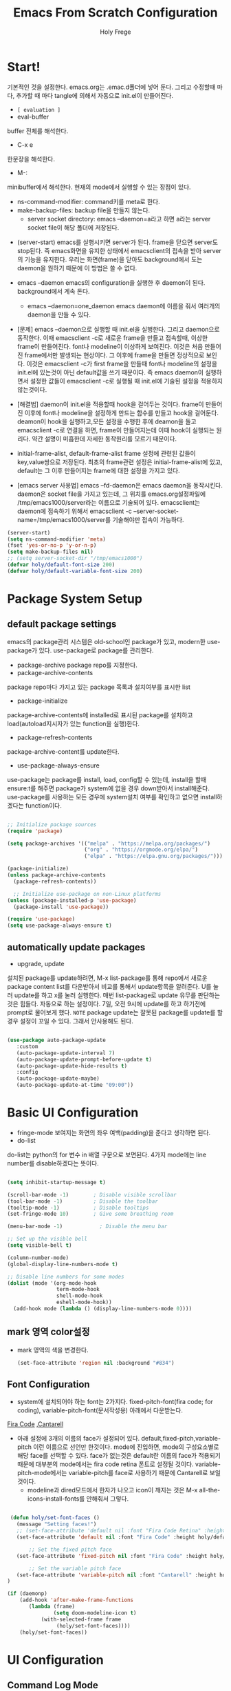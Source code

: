 # ------------------------------------------------------------------------------
#+TITLE: Emacs From Scratch Configuration    
#+AUTHOR:    Holy Frege
#+EMAIL:     holy_frege@fastmail.com
#+STARTUP:   content showstars indent inlineimages hideblocks
#+OPTIONS:   toc:2 html-scripts:nil num:nil html-postamble:nil html-style:nil ^:nil
#+PROPERTY: header-args :emacs-lisp :tangle ./init.el :mkdirp yes
# ------------------------------------------------------------------------------

* Start!
:About_Setting:
기본적인 것을 설정한다. emacs.org는 .emac.d폴더에 넣어 둔다. 그리고 수정할때 마다, 추가할 때 마다 tangle에 의해서 자동으로 init.el이 만들어진다.
- =[ evaluation ]=
- eval-buffer
buffer 전체를 해석한다.
- C-x e
한문장을 해석한다.
- M-: 
minibuffer에서 해석한다.  현재의 mode에서 실행할 수 있는 장점이 있다.
- ns-command-modifier: command키를 meta로 한다.
- make-backup-files:  backup file을 만들지 않는다.
  - server socket directory: emacs --daemon=a라고 하면 a라는  server socket file이 해당 폴더에 저장된다.
:end:
:About_EmacsDaemon:
- (server-start)
  emacs를 실행시키면 server가 된다. frame을 닫으면 server도 stop된다. 즉 emacs화면을 유지한 상태에서 emacsclient의 접속을 받아 server의 기능을 유지한다. 우리는 화면(frame)을 닫아도 background에서 도는 daemon을 원하기 때문에 이 방법은 쓸 수 없다.
-  emacs --daemon
  emacs의 configuration을 실행한 후 daemon이 된다. background에서 계속 돈다.
  - emacs --daemon=one_daemon
    emacs daemon에 이름을 줘서 여러개의 daemon을 만들 수 있다.

- [문제]
   emacs --daemon으로 실행할 때 init.el을 실행한다. 그리고 daemon으로 동작한다. 이때 emacsclient -c로 새로운 frame을 만들고 접속할때, 이상한 frame이 만들어진다. font나 modeline이 이상하게 보여진다. 이것은 처음 만들어진 frame에서만 발생되는 현상이다. 그 이후에 frame을 만들면 정상적으로 보인다. 이것은 emacsclient -c가 first frame을 만들때 font나 modeline의 설정을 init.el에 있는것이 아닌 default값을 쓰기 때문이다. 즉 emacs daemon이 실행하면서 설정한 값들이 emacsclient -c로  실행될 때 init.el에 기술된 설정을 적용하지 않는것이다.
- [해결법]
   daemon이 init.el을 적용할때 hook을 걸어두는 것이다. frame이 만들어진 이후에 font나 modeline을 설정하게 만드는 함수를 만들고 hook을 걸어둔다. deamon이 hook을 실행하고,모든 설정을 수행한 후에 deamon을 돌고 emacsclient -c로 연결을 하면, frame이 만들어지는데 이때 hook이 실행되는 원리다. 약간 설명이 미흡한데 자세한 동작원리를 모르기 때문이다.
   
- initial-frame-alist, default-frame-alist
  frame 설정에 관련된 값들이 key,value쌍으로 저장된다. 최초의 frame관련 설정은 initial-frame-alist에 있고, default는 그 이후 만들어지는 frame에 대한 설정을 가지고 있다. 

- [emacs server 사용법]
  emacs --fd-daemon은 emacs daemon을 동작시킨다. daemon은 socket file을 가지고 있는데, 그 위치를 emacs.org설정파일에 /tmp/emacs1000/server라는 이름으로 기술되어 있다. emacsclient는 daemon에 접속하기 위해서 emacsclient -c --server-socket-name=/tmp/emacs1000/server를 기술해야만 접속이 가능하다. 

:end:

#+begin_src emacs-lisp
  (server-start)
  (setq ns-command-modifier 'meta)
  (fset 'yes-or-no-p 'y-or-n-p)
  (setq make-backup-files nil)
  ;; (setq server-socket-dir "/tmp/emacs1000")
  (defvar holy/default-font-size 200)
  (defvar holy/default-variable-font-size 200)
#+end_src

* Package System Setup

** default package settings
:AboutSetting:
emacs의 package관리 시스템은 old-school인 package가 있고, modern한 use-package가 있다. use-package로 package를 관리한다. 
- package-archive
 package repo를 지정한다.
- package-archive-contents
package repo마다 가지고 있는 package 목록과 설치여부를 표시한 list
- package-initialize
package-archive-contents에 installed로 표시된 package를 설치하고 load(autoload지시자가 있는 function을 실행)한다.
- package-refresh-contents
package-archive-content를 update한다.
- use-package-always-ensure
use-package는 package를 install, load, config할 수 있는데, install을 할때 ensure:t를 해주면 package가 system에 없을 경우 down받아서 install해준다. use-package를 사용하는 모든 경우에 system설치 여부를 확인하고 없으면 install하겠다는 function이다.
:END:
#+begin_src emacs-lisp 

  ;; Initialize package sources
  (require 'package)

  (setq package-archives '(("melpa" . "https://melpa.org/packages/")
                           ("org" . "https://orgmode.org/elpa/")
                           ("elpa" . "https://elpa.gnu.org/packages/")))

  (package-initialize)
  (unless package-archive-contents
    (package-refresh-contents))

    ;; Initialize use-package on non-Linux platforms
  (unless (package-installed-p 'use-package)
    (package-install 'use-package))

  (require 'use-package)
  (setq use-package-always-ensure t)

#+end_src
** automatically update packages
:AboutSetting:
- upgrade, update
설치된 package를 update하려면, M-x list-package를 통해 repo에서 새로운 package content list를 다운받아서 비교를 통해서 update항목을 알려준다. U를 눌러 update를 하고 x를 눌러 실행한다. 매번 list-package로 update 유무를 판단하는것은 힘들다. 자동으로 하는 설정이다.
7일, 오전 9시에 update를 하고 하기전에 prompt로 물어보게 했다.
=NOTE=
package update는 잘못된 package를 update를 할경우 설정이 꼬일 수 있다. 그래서 안사용해도 된다.
:end:
#+begin_src emacs-lisp

(use-package auto-package-update
   :custom
   (auto-package-update-interval 7)
   (auto-package-update-prompt-before-update t)
   (auto-package-update-hide-results t)
   :config
   (auto-package-update-maybe)
   (auto-package-update-at-time "09:00"))
#+end_src
* Basic UI Configuration
:About_Setting:
- fringe-mode
 보여지는 화면의 좌우 여백(padding)을 준다고 생각하면 된다.
- do-list
do-list는 python의 for 변수 in 배열 구문으로 보면된다.
4가지 mode에는 line number를 disable하겠다는 뜻이다.
:end:
#+begin_src emacs-lisp

  (setq inhibit-startup-message t)

  (scroll-bar-mode -1)        ; Disable visible scrollbar
  (tool-bar-mode -1)          ; Disable the toolbar
  (tooltip-mode -1)           ; Disable tooltips
  (set-fringe-mode 10)        ; Give some breathing room

  (menu-bar-mode -1)            ; Disable the menu bar

  ;; Set up the visible bell
  (setq visible-bell t)

  (column-number-mode)
  (global-display-line-numbers-mode t)

  ;; Disable line numbers for some modes
  (dolist (mode '(org-mode-hook
                  term-mode-hook
                  shell-mode-hook
                  eshell-mode-hook))
    (add-hook mode (lambda () (display-line-numbers-mode 0))))

#+end_src
** mark 영역 color설정
  - mark 영역의 색을 변경한다.
   #+BEGIN_SRC emacs-lisp
     (set-face-attribute 'region nil :background "#834")
  #+END_SRC
** Font Configuration
:AboutSetting:
- system에 설치되어야 하는 font는 2가지다. fixed-pitch-font(fira code;
  for coding), variable-pitch-font(문서작성용) 아래에서 다운받는다.
[[https://github.com/tonsky/FiraCode][Fira Code]] ,[[https://fonts.google.com/specimen/Cantarell][Cantarell]] 
- 아래 설정에 3개의 이름의 face가 설정되어
  있다. default,fixed-pitch,variable-pitch 이런 이름으로 선언만
  한것이다. mode에 진입하면, mode의 구성요소별로 해당 face를 선택할 수
  있다. face가 없는것은 default란 이름의 face가 적용되기 때문에
  대부분의 mode에서는 fira code retina 폰트로 설정될
  것이다. variable-pitch-mode에서는 variable-pitch를 face로 사용하기
  때문에 Cantarell로 보일 것이다.
  - modeline과 dired모드에서 한자가 나오고 icon이 깨지는 것은 M-x all-the-icons-install-fonts를 안해줘서 그렇다.
:End:
#+begin_src emacs-lisp

   (defun holy/set-font-faces ()		
     (message "Setting faces!")
     ;; (set-face-attribute 'default nil :font "Fira Code Retina" :height holy/default-font-size)
     (set-face-attribute 'default nil :font "Fira Code" :height holy/default-font-size)

         ;; Set the fixed pitch face
     (set-face-attribute 'fixed-pitch nil :font "Fira Code" :height holy/default-font-size) 

         ;; Set the variable pitch face
     (set-face-attribute 'variable-pitch nil :font "Cantarell" :height holy/default-font-size :weight 'regular)
  )

  (if (daemonp)
      (add-hook 'after-make-frame-functions
         (lambda (frame)
                 (setq doom-modeline-icon t)
             (with-selected-frame frame
                  (holy/set-font-faces))))
      (holy/set-font-faces))

#+end_src

* UI Configuration
** Command Log Mode
:AboutSetting:
command-log-mode]] 는 눌려지는 key를 화면에 표시해준다. 방송을 할때 주로 많이 쓰인다.
clm/open-command-log-buffer를 실행하면 오른쪽에 buffer가 만들어지며 keybinding을 확인할 수 있다.
[[https://github.com/lewang/command-log-mode][참조]]
:end:
#+begin_src emacs-lisp
(use-package command-log-mode)
#+end_src

** Color Theme
:About_Setting:
theme는 여러 종류가 있는데, doom theme가 가장 modern하다.
[[https://github.com/hlissner/emacs-doom-themes][doom-themes]] , [[https://github.com/hlissner/emacs-doom-themes/tree/screenshots][screenshots]] 
- counsel-load-themes로 theme 둘러보기가 가능하다.
:end:
#+begin_src emacs-lisp
(use-package doom-themes
  :init (load-theme 'doom-monokai-spectrum t))
#+end_src
** Better Modeline
:About_Setting:
doom-modeline]] , [[https://github.com/seagle0128/doom-modeline#customize][configuration options]] 

*NOTE:* doom modeline은 icon이 보여지는데, 이 아이콘은 다음과 같이 설치해야 보여진다. 
`M-x all-the-icons-install-fonts` 

- doom-modeline-buffer-file-name-style
buffer에 파일 경로도 보여준다.
[[https://github.com/seagle0128/doom-modeline][모드라인]]
:end:
#+begin_src emacs-lisp

(use-package all-the-icons)

(use-package doom-modeline
  :init (doom-modeline-mode 1)
  :config (setq doom-modeline-buffer-file-name-style 'truncate-upto-project)
  :custom ((doom-modeline-height 18)))

#+end_src

** Which Key

[[https://github.com/justbur/emacs-which-key][which-key]] 
Emacs에서 keybinding을 사용해서 명령어를 실행하는데, 명령어 candidates를 minibuffer에 보여준다. 예를 들어, C-x를 누르면 명령어에 대한 candidates가 보여진다.

#+begin_src emacs-lisp

(use-package which-key
  :init (which-key-mode)
  :diminish which-key-mode
  :config
  (setq which-key-idle-delay 1))

#+end_src

** Ivy and Counsel

[[https://oremacs.com/swiper/][Ivy]] 
- completion engine, minibuffer의 candidates를 보여주는 engine이다. 위에 봤던 which-key도 ivy의 completion의 engine을 사용한다.
- =problem=
ivy completion의 문제가 있다. 예를 들어보자. C-x f(find-file)를 실행한다. test~.org라는 파일이 있다. 나는 새로운 file인 test.org를 새로 만들려고 한다. 그래서 mini buffer에 test.org를 친 후 엔터를 입력한다. test.org가 만들어지지 않고 test~.org가 열린다. 이것을 해결할려면 test다음에  C-M-j를 누르고 .org를 입력해야 한다.
[[https://github.com/Yevgnen/ivy-rich][ivy-rich]] 
- M-x를 치면 mini buffer에 candidates가 나오는게 ivy engine을 쓰기 때문이다. 

- use-package(:diminish)
modeline에 mode를 감춘다. load되는 mode가 너무 많아지면 지저분해지기 때문이다.

#+begin_src emacs-lisp

    (use-package ivy
      :diminish
      :bind (("C-s" . swiper)
             :map ivy-minibuffer-map
             ("TAB" . ivy-alt-done)
             :map ivy-switch-buffer-map
             ("C-d" . ivy-switch-buffer-kill)
             :map ivy-reverse-i-search-map
             ("C-k" . ivy-previous-line)
             ("C-d" . ivy-reverse-i-search-kill))
      :config
      (ivy-mode 1))

    (use-package ivy-rich
      :init
      (ivy-rich-mode 1))

    (use-package counsel
      :bind (("C-M-j" . 'counsel-switch-buffer)
             :map minibuffer-local-map
             ("C-r" . 'counsel-minibuffer-history))
      :config
      (counsel-mode 1))

#+end_src

** Helpful Help Commands

[[https://github.com/Wilfred/helpful][Helpful]] 
-  describe-function, describe-variable과 같은 document는 built-in package나 counsel을 통해서 보는 것은 source와 간략한 설명뿐이다. helpful package는 좀 더 자세한 help document를 제공한다.

#+begin_src emacs-lisp

  (use-package helpful
    :custom
    (counsel-describe-function-function #'helpful-callable)
    (counsel-describe-variable-function #'helpful-variable)
    :bind
    ([remap describe-function] . counsel-describe-function)
    ([remap describe-command] . helpful-command)
    ([remap describe-variable] . counsel-describe-variable)
    ([remap describe-key] . helpful-key))

#+end_src

** Text Scaling

 [[https://github.com/abo-abo/hydra][Hydra]] 
- hydra는 keybinding을 편리하게 해주는 package다. <f2> i key 가 increase character로 define되어 있을때 글자 크기를 키우기 위해서 <f2> i ,<f2> i , <f2> i...를 계속 눌러서 키워야 한다. 이것을 간단히 하기 위해서 hydra를 사용한다.  hydra를 사용하면 <f2> i,i,i,i...로 계속 키울수 있다. 아래에선 hydra-text-scale이란 function을 사용하고(M-x hydra..) 메뉴형식으로 보여지게 된다.
#+begin_src emacs-lisp

  (use-package hydra)

  (defhydra hydra-text-scale (:timeout 4)
    "scale text"
    ("j" text-scale-increase "in")
    ("k" text-scale-decrease "out")
    ("f" nil "finished" :exit t))

;  (rune/leader-keys
;    "ts" '(hydra-text-scale/body :which-key "scale text"))

#+end_src

** Multiple Window
#+begin_src emacs-lisp
  (use-package ace-window
  :ensure t
  :init
  (progn
  (global-set-key [remap other-window] 'ace-window)
  (custom-set-faces
  '(aw-leading-char-face
  ((t (:inherit ace-jump-face-foreground :height 3.0)))))
  ))
    ;; (use-package winum
    ;;    :config
    ;;    (winum-mode))
#+end_src

* Org Mode
[[https://orgmode.org/][Org Mode]] 
** Better Font Faces
-  -<tab>을 써서 dot으로 바꾸는 것은 regular expression을 사용한다.
- org mode에서 header는 org-level-1,2,3,...으로 나타낸다. 각각의 header의 size를 설정하고 Cantarell이라는 가변폰트를 사용해서 face를 정의한다.
- code나 table의 경우는 고정폰트로 face를 정의한다.

#+begin_src emacs-lisp

  (defun holy/org-font-setup ()
    ;; Replace list hyphen with dot
    (font-lock-add-keywords 'org-mode
                            '(("^ *\\([-]\\) "
                               (0 (prog1 () (compose-region (match-beginning 1) (match-end 1) "•"))))))

    ;; Set faces for heading levels
    (dolist (face '((org-level-1 . 1.2)
                    (org-level-2 . 1.1)
                    (org-level-3 . 1.05)
                    (org-level-4 . 1.0)
                    (org-level-5 . 1.1)
                    (org-level-6 . 1.1)
                    (org-level-7 . 1.1)
                    (org-level-8 . 1.1)))
      (set-face-attribute (car face) nil :font "Cantarell" :weight 'regular :height (cdr face)))

    ;; Ensure that anything that should be fixed-pitch in Org files appears that way
    (set-face-attribute 'org-block nil :foreground nil :inherit 'fixed-pitch)
    (set-face-attribute 'org-code nil   :inherit '(shadow fixed-pitch))
    (set-face-attribute 'org-table nil   :inherit '(shadow fixed-pitch))
    (set-face-attribute 'org-verbatim nil :inherit '(shadow fixed-pitch))
    (set-face-attribute 'org-special-keyword nil :inherit '(font-lock-comment-face fixed-pitch))
    (set-face-attribute 'org-meta-line nil :inherit '(font-lock-comment-face fixed-pitch))
    (set-face-attribute 'org-checkbox nil :inherit 'fixed-pitch))

#+end_src

** Basic Config
:org_gtd:
강의: [[https://youtu.be/VcgjTEa0kU4][Part 5]] and [[https://youtu.be/PNE-mgkZ6HM][Part 6]] 

[org mode setup]

- org-indent-mode로 정렬을 한다. 
- org file을 open하면, org-mode라는 function이 수행된다.  아래에서 use-package org도 org-mode를 수행한다고 보면된다.
- org-indent-mode:indent는 말그대로 org mode에서는 indentation을 하겠다는 뜻이다. 새로운 줄이 시작될때 띄어쓰기가 된다.
- varible-pitch-mode:org파일을 가변폰트로 쓰겠다는 뜻이다.
- visual-line-mode: line이 끝날때 word wrapping으로 line이 끝난다.

[org agenda]
- org-agenda-start-log-mode
- org-log-done 'time
- org-log-into-drawer(org-add-note)

agenda는 todo header를 뜻한다. agenda가 끝나면, 끝났다는 것을 기록하고 agenda view에서 볼때 언제 끝난지 표시될 수 있어야 한다. org-log-done은 끝나는 시간을 todo header에 표시해주고, start-log-mode를 true로 하면 agenda view에서 끝난시간이 기록되어 볼 수 있다. org-log-into-drawer는 agenda에 drawer를 만든다. drawer라는것은 서랍인데 agenda와 관련한 내용을 작성하고 서랍에 넣는다고 보면된다. org mode에서 header들은 tab키로 열고 닫을수 있다. header가 아닌면서 열고 닫는 기능을 갖는 게 drawer다. C-c C-z를 누르면 quick note를 작성하는데 작성이 끝난것을 org-log-into-drawer가 t로 되어 있으면 LOGBOOK이 만들어지면서, quick note가 저장된다

- org-agenda-files
agenda view에서 보기 위해선 agenda들이 기록될 파일들이 특정위치에 있어야 한다.

- org-habit
org-modules중에 org-habit이 enable되어야 한다.
:end:
#+begin_src emacs-lisp

  (add-hook 'org-mode-hook 'org-indent-mode)

  (defun holy/org-mode-setup ()
    (org-indent-mode)
    (variable-pitch-mode 1)
    (visual-line-mode 1))

  (use-package org
    :hook (org-mode . holy/org-mode-setup)
    :config
    (setq org-ellipsis " ▾"))

  ;;   (setq org-agenda-start-with-log-mode t)
  ;;   (setq org-log-done 'time)
  ;;   (setq org-log-into-drawer t)

  ;;   (setq org-agenda-files
  ;;         '("~/org/tasks.org"
  ;;           "~/org/habits.org"
  ;;           "~/org/mail.org"
  ;;        "~/org/birthdays.org"))

  ;;   (require 'org-habit)
  ;;   (add-to-list 'org-modules 'org-habit)
  ;;   (setq org-habit-graph-column 60)

  ;;   (setq org-todo-keywords
  ;;     '((sequence "TODO(t)" "NEXT(n)" "|" "DONE(d!)")
  ;;       (sequence "BACKLOG(b)" "PLAN(p)" "READY(r)" "ACTIVE(a)" "REVIEW(v)" "WAIT(w@/!)" "HOLD(h)" "|" "COMPLETED(c)" "CANC(k@)")))

  ;;   (setq org-refile-targets
  ;;     '(("Archive.org" :maxlevel . 1)
  ;;       ("Tasks.org" :maxlevel . 1)))

  ;;   ;; Save Org buffers after refiling!
  ;;   (advice-add 'org-refile :after 'org-save-all-org-buffers)

  ;;   (setq org-tag-alist
  ;;     '((:startgroup)
  ;;        ; Put mutually exclusive tags here
  ;;        (:endgroup)
  ;;        ("@errand" . ?E)
  ;;        ("@home" . ?H)
  ;;        ("@work" . ?W)
  ;;        ("agenda" . ?a)
  ;;        ("planning" . ?p)
  ;;        ("publish" . ?P)
  ;;        ("batch" . ?b)
  ;;        ("note" . ?n)
  ;;        ("idea" . ?i)))

  ;;   ;; Configure custom agenda views
  ;;   (setq org-agenda-custom-commands
  ;;    '(("d" "Dashboard"
  ;;      ((agenda "" ((org-deadline-warning-days 7)))
  ;;       (todo "NEXT"
  ;;         ((org-agenda-overriding-header "Next Tasks")))
  ;;       (tags-todo "agenda/ACTIVE" ((org-agenda-overriding-header "Active Projects")))))

  ;;     ("n" "Next Tasks"
  ;;      ((todo "NEXT"
  ;;         ((org-agenda-overriding-header "Next Tasks")))))

  ;;     ("W" "Work Tasks" tags-todo "+work-email")

  ;;     ;; Low-effort next actions
  ;;     ("e" tags-todo "+TODO=\"NEXT\"+Effort<15&+Effort>0"
  ;;      ((org-agenda-overriding-header "Low Effort Tasks")
  ;;       (org-agenda-max-todos 20)
  ;;       (org-agenda-files org-agenda-files)))

  ;;     ("w" "Workflow Status"
  ;;      ((todo "WAIT"
  ;;             ((org-agenda-overriding-header "Waiting on External")
  ;;              (org-agenda-files org-agenda-files)))
  ;;       (todo "REVIEW"
  ;;             ((org-agenda-overriding-header "In Review")
  ;;              (org-agenda-files org-agenda-files)))
  ;;       (todo "PLAN"
  ;;             ((org-agenda-overriding-header "In Planning")
  ;;              (org-agenda-todo-list-sublevels nil)
  ;;              (org-agenda-files org-agenda-files)))
  ;;       (todo "BACKLOG"
  ;;             ((org-agenda-overriding-header "Project Backlog")
  ;;              (org-agenda-todo-list-sublevels nil)
  ;;              (org-agenda-files org-agenda-files)))
  ;;       (todo "READY"
  ;;             ((org-agenda-overriding-header "Ready for Work")
  ;;              (org-agenda-files org-agenda-files)))
  ;;       (todo "ACTIVE"
  ;;             ((org-agenda-overriding-header "Active Projects")
  ;;              (org-agenda-files org-agenda-files)))
  ;;       (todo "COMPLETED"
  ;;             ((org-agenda-overriding-header "Completed Projects")
  ;;              (org-agenda-files org-agenda-files)))
  ;;       (todo "CANC"
  ;;             ((org-agenda-overriding-header "Cancelled Projects")
  ;;              (org-agenda-files org-agenda-files)))))))

  ;;   (setq org-capture-templates
  ;;     `(("t" "Tasks / Projects")
  ;;       ("tt" "Task" entry (file+olp "~/MyWorld/Projects/OrgFiles/Tasks.org" "Inbox")
  ;;            "* TODO %?\n  %U\n  %a\n  %i" :empty-lines 1)

  ;;       ("j" "Journal Entries")
  ;;       ("jj" "Journal" entry
  ;;            (file+olp+datetree "~/MyWorld/Projects/OrgFiles/Journal.org")
  ;;            "\n* %<%I:%M %p> - Journal :journal:\n\n%?\n\n"
  ;;            ;; ,(dw/read-file-as-string "~/Notes/Templates/Daily.org")
  ;;            :clock-in :clock-resume
  ;;            :empty-lines 1)
  ;;       ("jm" "Meeting" entry
  ;;            (file+olp+datetree "~/MyWorld/Projects/OrgFiles/Journal.org")
  ;;            "* %<%I:%M %p> - %a :meetings:\n\n%?\n\n"
  ;;            :clock-in :clock-resume
  ;;            :empty-lines 1)

  ;;       ("w" "Workflows")
  ;;       ("we" "Checking Email" entry (file+olp+datetree "~/MyWorld/Projects/OrgFiles/Journal.org")
  ;;            "* Checking Email :email:\n\n%?" :clock-in :clock-resume :empty-lines 1)

  ;;       ("m" "Metrics Capture")
  ;;       ("mw" "Weight" table-line (file+headline "~/MyWorld/Projects/OrgFiles/Metrics.org" "Weight")
  ;;        "| %U | %^{Weight} | %^{Notes} |" :kill-buffer t)))

  ;;   (define-key global-map (kbd "C-c j")
  ;;     (lambda () (interactive) (org-capture nil "jj")))

  ;;   (holy/org-font-setup))

#+end_src

*** Nicer Heading Bullets
- 참조
[[https://github.com/sabof/org-bullets][org-bullets]] , [[https://github.com/integral-dw/org-superstar-mode][org-superstar-mode]] 
- 헤더의 level을 나타냄.

#+begin_src emacs-lisp
  (use-package org-bullets
    :after org
    :hook (org-mode . org-bullets-mode)
    :custom
    (org-bullets-bullet-list '("◉" "○" "●" "○" "●" "○" "●")))
(font-lock-add-keywords 'org-mode
                            '(("^ +\\([-*]\\) "
                               (0 (prog1 () (compose-region (match-beginning 1) (match-end 1) "•"))))))
#+end_src

*** wrap region(org-emphasis)
- org emphasis와 동일하다. region에 text style을 적용한다. 
#+BEGIN_SRC emacs-lisp 
  (use-package wrap-region
     :config
     (wrap-region-global-mode t)
     (wrap-region-add-wrapper "~" "~" nil 'org-mode)  ; code
     (wrap-region-add-wrapper "*" "*" nil 'org-mode)  ; bold
     (wrap-region-add-wrapper "/" "/" nil 'org-mode)  ; italic
     (wrap-region-add-wrapper "+" "+" nil 'org-mode)  ; strikethrough
     (wrap-region-add-wrapper "=" "=" nil 'org-mode)) ; verbatim

(setq org-emphasis-alist
  '(("*" (bold :foreground "Orange" ))
    ("/" (italic :foreground "Deep Sky Blue"))
    ("_" (underline :foreground "#EEE2FF"))
    ("=" (org-code :background "maroon" :foreground "white"))
    ("~" (org-verbatim  :foreground "MidnightBlue"))
    ("+" (:strike-through t))))

#+END_SRC
*** Center Org Buffers
참조:  [[https://github.com/joostkremers/visual-fill-column][visual-fill-column]] 
- org mode의 양 side에 padding을 붙인다. text는 center로 가게 한다.

#+begin_src emacs-lisp

  (defun holy/org-mode-visual-fill ()
    (setq visual-fill-column-width 100
          visual-fill-column-center-text t)
    (visual-fill-column-mode 1))

  (use-package visual-fill-column
    :hook (org-mode . holy/org-mode-visual-fill))

#+end_src

** Configure Babel Languages

참조:  [[https://orgmode.org/worg/org-contrib/babel/languages.html][This page]] 
- literate programming을 할수 있다.  babel을 하기 위해선, 여기에 programming language를 등록도 하고, 해당되는 elisp package도 설치해야 하고, system에 interpreter나 compiler가 설치 되어 있어야 한다.

#+begin_src emacs-lisp

  (org-babel-do-load-languages
    'org-babel-load-languages
    '((emacs-lisp . t)
      (python . t)))

  ;; (push '("conf-unix" . conf-unix) org-src-lang-modes)

#+end_src
** Structure Templates
- 참고
 [[https://orgmode.org/manual/Structure-Templates.html][structure templates]] , [[https://orgmode.org/worg/org-contrib/babel/languages.html][as it is known by Org Babel]].
<sh<tab> 을 누르면 template이 써진다.
#+begin_src emacs-lisp

  ;; This is needed as of Org 9.2
  (require 'org-tempo)

  (add-to-list 'org-structure-template-alist '("sh" . "src shell"))
  (add-to-list 'org-structure-template-alist '("el" . "src emacs-lisp"))
  (add-to-list 'org-structure-template-alist '("py" . "src python"))

#+end_src

** Auto-tangle Configuration Files
- tangle
tangle이라는 것은 src_block에 기술한것을 특정 파일에 쓰는 것을
뜻한다. 여기서는 emacs.org라는 파일에서 emacs에 대한 설정을
src_block에 한다. 그런 다음 org-babel-tangle이라는 명령을 사용해서
최상단에 지정된 init.el로 쓰는 작업을 하게 된다.

#+begin_src emacs-lisp 
  ;; Automatically tangle our Emacs.org config file when we save it
  (defun holy/org-babel-tangle-config ()
    (when (string-equal (buffer-file-name)
                        (expand-file-name "~/.emacs.d/emacs.org"))
      (let ((org-confirm-babel-evaluate nil))
        (org-babel-tangle))))

  (add-hook 'org-mode-hook (lambda () (add-hook 'after-save-hook #'holy/org-babel-tangle-config)))

  #+end_src
** Org-gtd
#+BEGIN_SRC emacs-lisp 
  (use-package org-gtd
    :after org
    ;; :pin melpa-stable ;; or :pin melpa as you prefer
    :demand t ;; without this, the package won't be loaded, so org-agenda won't be configured
    :custom
    ;; where org-gtd will put its files. This value is also the default one.
    (org-gtd-directory "~/gtd/")
    ;; package: https://github.com/Malabarba/org-agenda-property
    ;; this is so you can see who an item was delegated to in the agenda
    (org-agenda-property-list '("DELEGATED_TO"))
    ;; I think this makes the agenda easier to read
    (org-agenda-property-position 'next-line)
    ;; package: https://www.nongnu.org/org-edna-el/
    ;; org-edna is used to make sure that when a project task gets DONE,
    ;; the next TODO is automatically changed to NEXT.
    (org-edna-use-inheritance t)
    :config
    (org-edna-load)
    :bind
    (("C-c d c" . org-gtd-capture) ;; add item to inbox
     ("C-c d a" . org-agenda-list) ;; see what's on your plate today
     ("C-c d p" . org-gtd-process-inbox) ;; process entire inbox
     ("C-c d n" . org-gtd-show-all-next) ;; see all NEXT items
     ("C-c d s" . org-gtd-show-stuck-projects)) ;; see projects that don't have a NEXT item
    :init
    (bind-key "C-c c" 'org-gtd-clarify-finalize)) ;; the keybinding to hit when you're done editing an item in the processing phase

  (use-package org-agenda
    :ensure nil ;; this is how you tell use-package to manage a sub-package
    :after org-gtd ;; because we need to add the org-gtd directory to the agenda files
    :custom
    ;; use as-is if you don't have an existing org-agenda setup
    ;; otherwise push the directory to the existing list
    (org-agenda-files `(,org-gtd-directory))
    ;; a useful view to see what can be accomplished today
    (org-agenda-custom-commands '(("g" "Scheduled today and all NEXT items" ((agenda "" ((org-agenda-span 1))) (todo "NEXT"))))))

  (use-package org-capture
    :ensure nil
    ;; note that org-gtd has to be loaded before this
    :after org-gtd
    :config
    ;; use as-is if you don't have an existing set of org-capture templates
    ;; otherwise add to existing setup
    ;; you can of course change the letters, too
    (setq org-capture-templates `(("i" "Inbox"
                                   entry (file ,(org-gtd--path org-gtd-inbox-file-basename))
                                   "* %?\n%U\n\n  %i"
                                   :kill-buffer t)
                                  ("l" "Todo with link"
                                   entry (file ,(org-gtd--path org-gtd-inbox-file-basename))
                                   "* %?\n%U\n\n  %i\n  %a"
                                   :kill-buffer t))))
#+END_SRC

** Org-protocol
#+BEGIN_SRC emacs-lisp
  ; https://cestlaz.github.io/posts/using-emacs-24-capture-2/
  ; Bind Key to: emacsclient -ne "(make-capture-frame)"


#+END_SRC

** org-download
   org모드에서 제공하는 image 처리 방법은 file system에 있는 image file을 link하는 것이다. 이것말고 이미지를  org buffer로 가져오는 다양한 방식이 있다. 외부의 image를 drag해서 이미지를 가져올수도 있고, file을 drag해서 가져올 수도 있다. osx에서 screenshot(Meta+shift+5)을 찍고 이것을 org mode에 paste할 수도 있다. 이런것들을 가능하게 해주는 package다.
#+BEGIN_SRC emacs-lisp
      ;; (use-package org-download
      ;;     :after org
      ;;     :defer nil
      ;;     :custom
      ;;     (org-download-method 'directory)
      ;;     (org-download-image-dir "img")
      ;;     (org-download-heading-lvl nil)
      ;;     (org-download-timestamp "%Y%m%d-%H%M%S_")
      ;;     (org-image-actual-width 300)
      ;;     (org-download-screenshot-method "/usr/local/bin/pngpaste %s")
      ;;     :bind
      ;;     ("C-M-y" . org-download-screenshot)
      ;;     :config
      ;;     (require 'org-download)
      ;;     (org-download-enable)
      ;;     )
    ;; (use-package org-download
    ;;   :ensure t
    ;;   :defer t
    ;;   :init
    ;;   ;; Add handlers for drag-and-drop when Org is loaded.
    ;;     (with-eval-after-load 'org
    ;;       (org-download-enable)))
  ;; (load-file "mylisp/mydnd.el")

#+END_SRC

* Development
** company mode
:설명:
  - complete anything의 준말. 모든 것을 완성시켜준다는 뜻이다. ivy도 completion engine을 가지고 있는데, 특정 keybinding 예를 들면, find-file(C-x C-f)의 경우 candidates를 minibuffer에 보여준다거나, mini buffer에서 일부 문자를 입력하면 해당되는 candidates를 보여준다. Company mode도 비슷하다. Company mode의 특징은 CAPF(Complete At Point Function)에 특화 된거 같다. buffer에서 입력한 문자열에 일치하는 function candidates popup으로 띄어준다. candidates는 어디서 가져오는가? backend가 있다. company만 설치하면, backend가 없기 때문에 이전에 친 문자열이 candidates가 된다. 아니면 mode에서 가져오는듯하다.
    
:end:
:testing:
*scratch* buffer로 가서 help라고 치면 candidates가 보일것이다.
:end:
    #+begin_src emacs-lisp
      (use-package company
        :config
        (setq company-idle-delay 0)
        (setq company-minimum-prefix-length 3)
        (global-company-mode t))
    #+end_src
** Languages Servrer Protocol
:LOGBOOK:
- Note taken on [2021-05-23 Sun 15:09] \\
  - Language server protocol은 editor에서 programming을 하는데 필요한 기능인
    1) code completion(자동완성)
    2) Hover(마우스 커서를  특정 함수나 변수에 올렸을때 설명이 나온다.)
    3) Jump to definition (변수나 함수의 정의로 이동)
    4) Workspace Symbols (symbol을 볼 수 있어야 한다.)
    5) Find References (symbol을 참조하는 code를 찾을 수 있어야 한다.)
    6) Diagnostics
  을 server와 통신을 통해서 구현한다는 것이다.
:END:
*** Language Servers
#+begin_src emacs-lisp
  ;; (defun holy/lsp-mode-setup ()
  ;;   (setq lsp-headerline-breadcrumb-segments '(path-up-to-project file symbols))
  ;;   (lsp-headerline-breadscrumb-mode t))

  ;; (use-package lsp-mode
  ;;   ;; :commands (lsp lsp-deferred)
  ;;   ;; :hook (lsp-mode . holy/lsp-mode-setup)
  ;;   :init
  ;;   (setq lsp-keymap-prefix "C-c l")
  ;;   :custom
  ;;   (setq lsp-headerline-breadcrumb-segments '(path-up-to-project file symbols))
  ;;   (lsp-headerline-breadscrumb-mode t)
  ;;   :config
  ;;   (lsp-enable-which-key-integration t))
#+end_src

*** TypeScript
#+begin_src emacs-lisp
  (use-package typescript-mode
    :mode "\\.ts\\'"
    :hook (typescript-mode . lsp-deferred)
    :config
    (setq typescript-indent-level 2))

#+end_src

** Common Lisp [Programming Language]
:설치:
- 현재는 disable.  사용할때 설치하자.
1. system에 interpreter를 설치한다.(brew install SBCL).
2. slime을 설치한다. emacs에서는 slime을 제공한다. slime을 설치한다. slime mode가 제공하는건, system에 깔려있는 interpreter를 사용해서 code evaluation도 하지만, editor의 기능도 처리한다. definition finding, auto complete라던지 reference를 찾는 것도 지원한다.
3.quicklisp을 설치한다. quick lisp은 common lisp의 package manager다. Library Manager로 부른다.
library를 가져오고 설치하는것은 다음을 참고 한다.
[[https://www.quicklisp.org/beta/#installation][참조]]
quicklisp을 설치할 때, 인증관련 문제가 생길 수 있다. 이때 다음~을 [[https://www.cs.dartmouth.edu/~sergey/cs59/lisp/sbcl-quicklisp-install-log.txt][참조]]한다.
quicklisp이란 폴더가 만들어지는데, 이 폴더를 emacs에서 참조한다. 나중에 system에 재설치시 참조해야 한다.
- slime-helper에 관해
  emacs에서 quicklisp을 사용하려면 helper의 도움이 있어야 한다. 그런데 이 helper는 sbcl에서 만든다.
sbcl=> (ql:quickload "quicklisp-slime-helper") 이렇게 하면
slime-helper.el이 만들어지고 이를 emacs에서 추가한다.
- emacs에서 slime실행(M-x slime)
  
:end:
#+begin_src emacs-lisp
  ;; (use-package slime
  ;; :init
  ;; (load (expand-file-name "~/quicklisp/slime-helper.el"))
  ;; (setq inferior-lisp-program "sbcl"))
#+end_src
** Prolog [Programming Language]
:설정:
1) swi-prolog를 설치한다.(brew install swi-prolog)
:end:
#+begin_src emacs-lisp

#+end_src
** Projectile

- 참조
[[https://projectile.mx/][Projectile]] 
- project를 관리하는 app, project가 위치할 곳을 정해두고 거기서 project를 생성해야 처리가 된다.
- projectile-rg
가장 많이 사용하는 grep인데, system에 ripgrep을 설치하고 사용한다.

#+begin_src emacs-lisp

  (use-package projectile
    :diminish projectile-mode
    :config (projectile-mode)
    :custom ((projectile-completion-system 'ivy))
    :bind-keymap
    ("C-c p" . projectile-command-map)
    :init
    ;; NOTE: Set this to the folder where you keep your Git repos!
    (when (file-directory-p "~/MyWorld/Projects/Code")
      (setq projectile-project-search-path '("~/MyWorld/Projects/Code")))
    (setq projectile-switch-project-action #'projectile-dired))

  (use-package counsel-projectile
    :config (counsel-projectile-mode))

#+end_src
** Terminal 
***   terminal
vterm을 추천한다.
#+begin_src emacs-lisp
(use-package term
  :config
  (setq explicit-shell-file-name "zsh")
  (setq term-prompt-regexp "^[^#$%>\n]*[#$%>] *"))

(use-package eterm-256color
  :hook (term-mode . eterm-256color-mode))

#+end_src
*** Vterm
- vterm을 설치하면 mgit이라던지 package manager와 꼬이는 문제가 있어보인다.
- vterm은 emacs native terminal이라서 빠르다.
- vterm을 사용하기 위해선, system에 cmake가 설치되어 있어야 한다. (brew install cmake libtool)
#+begin_src emacs-lisp
  ;; (use-package vterm
  ;;   :commands vterm
  ;;   :config
  ;;   (setq vterm-max-scrollback 10000))
#+end_src
** Shell
eshell을 추천한다.
:설정:
osx system terminal에서 open -a 'Google Chrome'하면  terminal에서 chrome browser를 open할 수 있다. 보통은 alias를 써서 chrom,firefox로 호출한다. emacs의 eshell에서 chrome이나 firefox같은 외부 프로그램을  위와 같이 실행할 수 있다면 개발에 도움이 된다. 

[1] eshell에서 외부프로그램 실행

그런데  emacs의 eshell은 system의 shell과 path와 aliase가 동기화 되지 않기 때문에 직접 만들어주던가 system의 path와 alias를 가져오는 방식으로 한다.
- path: exec-path를 사용
- alias: eshell에서 alias chrome open -a "Google Chrome"를 입력하면 .emacs.d/eshell/alias에 파일로 alias가 기록된다. (ex: 현재 폴더 finder를 실행하기 위해선  alias f open .)
  물론 path도 addpath라는 명령어로 eshell에 적용할수 있다. 그러나 위의 path는 exec-path를 사용하기로 한다.
  path와 alias가 설정되면, eshell에서 chrome으로 chrome browser를  띄우거나, f를 눌러서 finder를 띄울 수 있다.

[2] M!(shell command)로 외부 프로그램 실행하기
path는 적용되나 alias는 적용되지 않는다. 그래서 open -a 'Google Chrome'과 같이 입력해야 한다. 이게 약간 불편하다. 
:end:
#+begin_src emacs-lisp
    (defun holy/configure-eshell ()
      (add-hook 'eshell-pre-command-hook 'eshell-save-some-history)
      (add-to-list 'eshell-output-filter-functions 'eshell-truncate-buffer)

      (setq eshell-history-size                    10000
             eshell-buffer-maximum-lines 10000
             eshell-hist-ignoredups t
             eshell-scroll-to-bottom-on-input t))

    (use-package eshell-git-prompt)

    (use-package eshell
      :hook (eshell-first-time-mode . holy/configure-eshell)
      :config
      (with-eval-after-load 'esh-opt
         (setq eshell-destroy-buffer-when-process-dies t)
         (setq eshell-visual-commands '("htop" "zsh" "vim" "less" "more")))
      (eshell-git-prompt-use-theme 'powerline))

     (use-package exec-path-from-shell)

#+end_src
** Magit
- 참조
[[https://magit.vc/][Magit]] 
- forge
forge는 github,gitlab과의 연동을 위해서 사용한다고 한다. issues라던지, pull request를 할수 있다. 자체적으로 db를 설치한후 github이나 gitlab에서 정보를 받아서 저장한다.
- magit-branch-read-upstream-first 'fallback
magit에서 branch를 만드는 명령어가 안된다. 되게 해주는 setting
#+begin_src emacs-lisp

  (use-package magit
    :custom
    (magit-display-buffer-function #'magit-display-buffer-same-window-except-diff-v1))

  ;; NOTE: Make sure to configure a GitHub token before using this package!
  ;; - https://magit.vc/manual/forge/Token-Creation.html#Token-Creation
  ;; - https://magit.vc/manual/ghub/Getting-Started.html#Getting-Started
  (use-package forge)

(setq magit-branch-read-upstream-first 'fallback)
#+end_src

** Rainbow Delimiters

- 참조
[[https://github.com/Fanael/rainbow-delimiters][rainbow-delimiters]] 
parenthesis topology를 color별로 나타낸다.
show-paren-mode는 parenthesis를 쌍으로 check한다.
#+begin_src emacs-lisp

  (use-package rainbow-delimiters
    :hook (prog-mode . rainbow-delimiters-mode))

  (show-paren-mode 1)
#+end_src

* File Management
- ^, dired-jump(C-x j)
상위폴더로 이동, dired-jump는 현재 buffer에서 dired mode로 전환한다.
- C-o (dired-display-file)
파일을 other window에서 open
- dired-listing-switch
listing을 sorting한다. directory 먼저 나오고 그다음 file
- dired-hide-detail( open parenthesis )
파일 이름만 나오게 한다.
- dired-toggle-marks
하나의 파일을 m을 눌러 mark한 후 t를 누르면 mark된 파일 빼놓고 모든 파일이 mark된다.
- dired-mark-files-regex
%키를 누르면 sub menu가 나온다. m(dired-mark-files-regex)을 선택하고 원하는 파일의 패턴을 입럭한다. 
예를 들면, .org$; 이것은 org로 끝나는 파일을 의미한다.
- *
sub menu가 보이고 조건에  맞는 파일을 mark한다.
- =[copy & rename & move]=
  - c 
    copy single file
  - C
    copy multiple marked file
  .R (rename & move)
   rename 할 이름을 입력한다.
   rename할 이름을 minibuffer에 입력할때, 원하는 폴더로 이동해서 enter를 치면 move가 된다. 

- =[ dred-dwim-target ]=
이 변수를 true로 setting하면 dwim을 사용할 수 있다. 예를 들어 dired buffer를 2개를 띄운 다음 copy를 하기 위해 C를 누르면 target의 위치가 열려진 direed buffer로 정해진다. target의 위치를 따로 정할 필요가 없다. 이런 것을 dwim이라고 한다. 

- =[zip,unzip]=
가장 유용한 기능중 하나. 파일을 선택하고 Z를 누르면 zip,unzip할 수 있다. 확장자는 tar.gz다.
만일 zip으로 압축하고 싶다면,
- dired-compress-files-alist의 값을 zip으로 하면 된다. 사용법은 describe-variable에서 살펴보면 된다.

- =[other useful,helpful]=
- shift-M
 file mode변경
- shift-t
=> 파일의 timestamp를 변경할 수 있다.
- shift-o
 파일의 owner를 변경
- shift-g
=>파일의 group을 변경
- shift-s
=> symbolic link를 만든다.

- =[all-the-icons-dired-mode]=
=> dired모드에 icon

- =[dired-open]=
=> dired mode에서 선택된 파일은 emacs내에서 처리한다. 외부 프로그램에서 처리하게 할 때 이 package를 설치하고 &를 누르면 외부 프로그램을 사용할 수 있다.
예를 들어, html=>browser, png=> adobe, mp3=>mpv

- dired-listing-switches
이것은 dired에서 sorting해서 보여주는 설정인데, mac에서는 ls란 utility가 전체 설치가 안되어 있어서 동작하지 않는다. 이것을 사용하기 위해선 brew install coreutils를 설치해야 agho라는 option을 처리할 수 있다. 또한 다른것도 처리해야 하는데, 나는 그냥 안쓰기로 했다.

- =[dired-maybe-insert-subdir]=
매우 유용한 명령어, i key와 binding되어 있는데, subfolder를 볼때 새 버퍼를 띄우지 않는다. 하나의 buffer에서 subdir을 계속 보여줄 수 있다. 매우 유용한 명령어다.
** Dired
#+begin_src emacs-lisp
  (use-package dired
  :ensure nil
  :commands (dired dired-jump)
  :bind (("C-x C-j" . dired-jump))
  ;; :custom ((dired-listing-switches "-agho --group-directories-first"))
  )

  (use-package all-the-icons-dired
    :hook (dired-mode . all-the-icons-dired-mode))

  ;; (use-package dired-open
  ;;   :config
  ;;   (add-to-list 'dired-open-functions #'dired-open-xdg t)
  ;;   (setq dired-open-extensions '(("png" . "feh")
  ;;                                 ("mkv" . "mpv"))))

  (use-package dired-hide-dotfiles
     :hook (dired-mode . dired-hide-dotfiles-mode)
     :config 
     (define-key dired-mode-map "H" 'dired-hide-dotfiles-mode))
#+end_src
* Applications
** docker
#+begin_src emacs-lisp
  ;; (use-package docker
  ;;   :bind ("C-c d" . docker))
#+end_src
** email(Mu4e)
:LOGBOOK:
- Note taken on [2021-05-13 Thu 09:30] \\
  - [Gmail]과 imap동기화의 문제점
  Gmail은 mail을 folder로 관리하지 않는다. label로 관리한다. 오직 All Mails라는 하나의 폴더만 있는것 같다. mail이 들어오면 inbox라는 tag를 메일에 붙인다. 그리고 필요에 따라  important, starred,snoozed...같은  tag를 붙일 수 있다.  하나의 메일에는 여러개의 tag가 붙을 수 있는 것이다. 이것은  마치 하나의 메일이 여러개의 폴더에 있는 것과 같은 효과를 준다. 근데 이게 imap을 사용할 때 문제가 된다. imap은 폴더로 관리하고 각 메일은 한개의 folder에만 있기 때문이다. 그래서 gmail과 imap을 동기화하기란 쉽지 않다.
  
  - All Mail에 대해서(Archiving)
  다른 mail server들은 mail을 폴더별로 관리해서 들어오는 mail은 inbox에 넣는다. filtering해서 spam은 spam폴더에, inbox에서 버리는 메일은 trash폴더에, 메일을 작성하다가 그만두면 draft라는 폴더에, 메일을 보내면 sent 폴더에 넣는다. 그런데 gmail에는 다른곳에 없는 All Mails라는 폴더가 있다. 그리고 inbox, sent,draft...같은 것들은 그냥 label이다. 즉 메일이 중복해서 존재한다. inbox에 있는 mail은 All Mails라는 곳에도 있고, sent에 있는 mail도 All Mails, important,snooze,사용자가 만든 label에도 있는 것이다.
  
  - [imap과 Gmail]을 어떻게 동기화 할것인가?
  Gmail에서 email은 모두 label로 관리된다. 반면 imap은 폴더로 관리된다. Gmail에서는 하나의 email이 여러개의  label에 있을 수 있지만, imap은 하나의 folder에만 있게 된다. 이를 관리방법이 다른 이 두개를 어떻게 동기화 하고 사용할 것인가?
  1) [Gmail 기준으로 관리하자]- label을 폴더로 관리하자.
  즉 gmail의 label을 imap의 폴더로 mapping하는 것이다. gmail에서 메일을 작성하고, 보내고, 받고 할때 모든 mail은 label되서 관리된다. email을 보내면 sent라는 label,All mails에서 볼수 있다. important label도 붙였다면 important label에서도 볼 수 있다. 이것을 그대로 imap으로 가져오면 important 폴더, All mails폴더,sent라는 폴더에는 동일한 email이 있을 것이다. imap이 단지 보기만 한다면 이건 문제 없다. 근데 imap에서 mail을 작성해서 보낸다면, sent라는 폴더에만 email이 있을 것이다. 이것을 동기화 하면 gmail에서는 sent에만 있고, all mails에는 없는 현상이 발생한다. 이렇게 되면 gmail에서 보기 너무 힘들어버린다. 또한 imap에서는 중복된 email이 너무 많아진다.
  
  2) [imap 기준으로 관리하자] - All mails, trash,spam만을 가져오자.
  gmail에서 모든 mail은 3가지중에 하나다. spam이던가,trash이던가, all mails(archive)이던가... spam은 all mails에서 보이지 않는다. trash에서도 보이지 않는다. 이것을 imap에서 폴더로 만들어서 관리하는 것이다. imap과 동기화하면 gmail의 모든 mail이 imap에 오는것을 보장한다. 대신 gmail에서는 labeling으로 email을 관리하지 않을 것이다. imap에서 mail을 보낼경우, 보낸메일은 어디로 저장하는가? 선택할 수 있는건, All mails와 spam,trash인데, All mails로 할 수 밖에 없다. 그런데 이렇게 하면 gmail에서 내가 보낸 메일을 확인할때 all mails로 봐야 하는데, 이게 보낸 메일인지 받은메일인지 구분할 수가 없다.
  
  3) [Imap과 Gmail을 조합해서 관리하자]
  동기화할 폴더를 All Mails, Sent,draft, trash, spam으로 정하자. Gmail에선 Sent,draft 메일들은 모두 All mails에 있다. 그럼 imap으로 다운하면 중복되는 email이 있을 것이다. 하지만 imap을 사용할때는 편리하다. 받은 메일은 All mails에서 확인하면 되고, 메일을 작성하다가 멈췄을때는 draft로 보내고 보낸 메일은 sent로 보내면 imap과 gmail에서 공통적으로 사용하는 폴더와 label이기 때문에 문제 될 것이 없다. 단점은 2가지 정도 된다. 첫 번째로 imap에서 mail이 중복되는 문제, 두 번째로 imap에서 메일을 보내면 sent에 저장된다. 그리고 sent에 있던건 gmail의 sent에 동기화 된다. 따라서 gmail에서 보면 All mails에는 보낸 메일이 보이지 않는다는 것이다. 반면 gmail에서 mail을 보내면 sent와 All mails에 있고 동기화 하면 imap에서는 All mails와 sent에 둘다 있게 되는 것이다. imap으로 볼때 어떤 mail은 sent에도 있고 All mails에도 있고, 어떤건 sent에만 있는것을  확인할 수 있다. 또한 gmail에서 볼때도 어떤 mail은 sent에도 있고 All mails에도 있고, 어떤건 sent에만 있는것을 확인할 수 있다. 하지만, 이것은 감내해야 할듯 하다.
- Note taken on [2021-05-12 Wed 02:31] \\
  다음과 같은 에러가 발생할 수 있다.
  IMAP command 'AUTHENTICATE PLAIN <authdata>' returned an error: NO [AUTHENTICATIONFAILED] Invalid credentials (Failure)
  Authentication Error는 ID와 PW가 제대로 기술이 안되어 있을경우, 혹은 gmail server에서 web browser가 아닌 3rd party app에서 접근하는것을 막았을경우에 발생한다. 이 경우는 gmail에서 mail이 전송된다. 메일에 있는 link를 누르면, less secure app access를 turn on시킬수 있다. 이렇게 하면 접근이된다.
- Note taken on [2021-05-11 Tue 19:52] \\
  RSA통신: public key와 private key를 사용해서 서로간의 통신을 하기 위해서는 한쪽이 public key를 보내야 한다. 그러기 위해서 인증서에 public key를 넣어서 보낸다.  이런 통신을 이용하는 경우는 대표적으로 gmail과 같은 mail provider가 해당한다. 
  gmail 통신방법:  client와 gmail은 ssl을 사용한 imap이나 pop을 사용해서  mail을 down받거나 보내는 작업을 한다. server에 해당하는 gmail이 public key와 private key를 만든다. public key를 이용해서 인증서도 만든다. client가 gmail에 연결을 시도해서 인증서를 다운받고 받은  그 다음 부터 gmail의 public key를 사용해서 통신한다.
  
  gmail의 인증서를 얻는 방법:
  $ mkdir ~/.cert
  $ openssl s_client -connect some.imap.server:port -showcerts 2>&1 < /dev/null | sed -ne '/-BEGIN CERTIFICATE-/,/-END CERTIFICATE-/p' | sed -ne '1,/-END CERTIFICATE-/p' > ~/.cert/some.imap.server.pem

    openssl s_client -crlf -connect imap.gmail.com:993 -showcerts 2>&1 < /dev/null | sed -ne '/-BEGIN CERTIFICATE-/,/-END CERTIFICATE-/p' | sed -ne '1,/-END CERTIFICATE-/p' > ~/.cert/imap.gmail.crt
    
  github 통신방법: 사용자가 public key와 private key를 만든다. public key를 github에 넣어두고 통신한다.
  
- Note taken on [2021-05-11 Tue 18:40] \\
  SSL: SSL은 secure socket layer다. 예전에는 tcp+ip를 사용하는 socket으로 programming해서 통신을 했다. secure socket은 이 tcp+ip에 보안요소를 곁들인 계층 혹은 socket으로 보면 된다. 흔히 우리는 domain 주소를 실제 주소로 비유하고, dns서버는 주소를 입력하면 전화번호를 알려주는 기능을 하고, tcp+ip에서는 전화번호로 통신한다고 말한다.  ip주소가 server의 전화번호이고, port가 내선번호라고 한다. 이렇게 전화번호와 내선번호로 통화를 하면 도청의 위험이 있어서 전화내용을 암호화할 필요가 생겼다. 그래서 생긴게 SSL이다. SSL은 전화걸기 전에 우선 상대방의 공개키를 내가 알고 있던지 아니면, 나의 공개키를 상대방한테 줘야 한다. 그래서 받은 공개키를 통해서 암호화해서 통신을 한다.
  
  인증서: 공개키를 상대방한테 보낼때 단지 public key만 보내면 안된다. 보내는 사람이 public key를 보냈다고 해서 무턱대고 중요한 정보를 받은 public key로 암호화해서 보내면 안된다. 보낸사람이 확실한지 확인해야 한다. 해커가 보낸사람을 가장해서 public key를 보내고 그 public key를 사용해서 통신을 한다면, 해킹당하는 것이기 때문이다.   예를들어, 국세청에서 저희하고 통신할려면 저희 공개키를 보낼테니 그걸로 암호화해서 보내세요.납세자에게 보냈다고 하자. 납세자는 국세청인줄 믿고 암호화해서 서로 메일이나 chat을 하면 안된다. 해커가 자신의 공개키를 국세청의 공개키라고 속일수 있기 때문이다. 그래서 인증서는 공개키가 국세청의 공개키가 맞다는 것을 보장해준다.
- Note taken on [2021-05-11 Tue 17:03] \\
  GPG: RSA방식의 암호화를 사용하게 해주는 tool이다. 2개의 key를 만든다. 공개키와 비밀키인데,  단순하게 열쇠와 자물쇠 2개를 만든다고 보면 된다. 통신하게 될 2개의 당사자들은 비밀키와 공개키를 이용해서 통신한다고 보면 된다. 옛날의 암호화 방식이나, password방식은 일종의 server가 password파일 목록을 가지고 있고 사용자가 입력한 password가 맞는지 안맞는지 서버에서 판단했다. 이것은 현관문의 door key와 비슷하다. 출입하는 사람은 비밀번호를 입력하고 문에는 비밀번호 목록을 가지고 있는 방식이다. 반면에 RSA는 개개인이 열쇠와 자물쇠를 모두 만들어서 자물쇠를 주는 방식이다. 그런데 둘다 key라고 부르는 이유는 둘다 암호화 복호화에 사용되는 key로 동작하기 때문이다. private key로 암호화하면 public key로 해독하고 public key로 암호화하면 private key로 복호화 한다.
:END:
:IMAP설정:
   - [X] isync 설치
             local에서 gmail과 sync를 할 프로그램을 설치한다. brew install isync
             
   - [X] ~/.mbsyncrc를 설정한다. 여길 [[file:~/.mbsyncrc][참조]]
           - Mail폴더를 만든다. subFolder에 Gmail과 Fastmail을 만든다. 이것은 imap에서 가져올 메일을 저장하는 곳이다. PATH와 INBOX설정에 기술한다.
          - 여기서 passCmd와 certificateFile은 설명이 필요하다.
          - [passCmd]: mail server에 login하기 위해선 id,pw가 필요하다. id는 위 항목중 user를 의미하고, pw는 pass를 사용했다.하지만, 지금은 pass는 보안문제로 사용되지 않는다. pass는 password를 직접 mbsyncrc파일에 기술하는 것이다. 반면  직접기록하는 대신에 특정파일에 적어놓고 이를 cat과 같은 명령어로 읽어들이거나 gpg를 사용한다. 나는 cat을 사용했고 해당 password는 gmail은 직접 파일에 기술했고, fast mail은 아래 설정에서 app password를 받아서 사용했다.
            ex) "cat ~/.oh-no-insecure-password"
            ex) gpg --quiet --for-your-eyes-only --no-tty --decrypt ~/.passwords/gmail.gpg
          - 인증서는 logbook에 적었는데, openssl을 통해서 gmail에 접속하면 gmail의 public key가 담긴 인증서를 얻을 수 있다. 얻은 인증서를 저장한 후 적용하면

 - [X] imap server를 설정한다. 
         google gmail과 fastmail을 web에서 접속한다. 접속후 설정화면으로 간다.
        - [gmail]: [[https://support.google.com/mail/answer/7126229?hl=en][설정법]], two-pass인증을 사용한다면, app password를 받아야 한다.아니면 less secure app으로 접속가능하게 해야 한다. [[https://myaccount.google.com/lesssecureapps?pli=1&rapt=AEjHL4NfiM5-El5bbUyLjtgLtJR3Q8iaaB1U3ZOSHERUwRyureo_rGEIPZbph5C8sgVJIyt4Ag3uL8ujJdkfLEfc9Tc93oKGlw][참조]]
        - [fastmail]: settings->password->app password

- [X] 설정이 끝났으면 동기화 테스트를 한다.(mbsync -a)
          - two pass인증 에러는 Application-specific password required란 에러나 나온다.
          - ~/Mails/폴더에 가서 [Gmail]Sent Mail, [Gmail]Drafts...와 같은 폴더가 있는지 확인해 본다.
          - Error: SASL(-7): invalid parameter supplied: Parameter Error in /BuildRoot/Library/Caches/com.apple.xbs/Sources/passwordserver_saslplugins/passwordserver_saslplugins-192.30.1/plain_clienttoken.c near line 195 가 나서 AuthMechs PLAIN을 설정에 추가했다.
          - Error: channel fastmail: far side box Inbox cannot be opened.
          - Maildir warning: ignoring INBOX in /Users/holy/Mail/Fastmail/
           => Inbox관련 warning과 error는 mbsyncrc의 Inbox ~/Mail/Fastmail/Inbox/ 에서  ~/Mail/Fastmail/Inbox 로 바꿔줬더니 정상동작한다.

- [X] mu를 설치한다. (brew install mu)
  - mu를 system에 설치하면, mu4e도 설치가 된다. emacs에서 mu4e를 load할때는 아래 path를 사용해서 load한다.
    path: /usr/local/Cellar/mu/1.4.15/share/emacs/site-lisp/mu/mu4e
    
- [X] mu init(예전 mu index) 실행한다. 저장된 mail에 indexing을 한다고 보면 된다. index tree를 만들어 검색을 빠르게 하는 것이다.
  (mu init --maildir=~/Mail --my-address=holy.frege@gmail.com --mail-address=holy_frege@fastmail.com)    

- [X] emacs에서 mu4e를 설정한다. 아래 코드 부분이다. mu를 설치할때 mu4e elisp들이 설치되는데 그경로(load-path)를 기술한다.
  - 설치할 때 mu4e-meta.el이 newer than oldfile이라고 나오면 해당 load-path로가서 mu4e-meta.elc를 지우고 다시 byte compile한다.
  - 10분마다 자동 sync하기로 했다.
  - mu4e [[https://www.djcbsoftware.nl/code/mu/mu4e/index.html][공식문서]]
    
- [X] mu4e 실행 (M-x mu4e)
  - j o 를 누르고 maildir에서 [Gmail]/Sent Mail, [Gmail]Drafts, [Gmail]Trash,[Grmail]/All mails 이외의 것이 있나 확인한다. 왜냐면 우리는 imap에서 이 4개의 폴더로 email을 관리하고 이 폴더들이 gmail과 동기화해서 web에서 gmail을 볼때 보여야 하기 때문이다.

  - C-c C-u: mbsync -a를 실행해서 update여부를 확인한다. mu4e main화면에 u를 눌러도 된다.
- [X] Mu4e context(account) 설정

:END:
:SMTP설정:
- 설정에 대한 story
  - [X] SMTP server 설정
    - mu4e에서 mail계정은 context로 불리기도 한다. 각각의 계정마다 아래 smtp server 설정을 해준다. gmail과 fastmail에서 snmp정보를 찾을 수 있다. googling해서 찾아서 기입하면 된다.
    - smtpmail-smtp-server - The host where we connect to send mail
    - smtpmail-smtp-service - The port number of the SMTP service (defaults to 25)
    - smtpmail-stream-type - Determines whether SSL or TLS should be used when connecting

- [X] Mail 작성법
  - C(compose)를 누른다.
  - from, to , subject를 입력한다. from, to는 <tab>으로 list중 하나를 선정 가능하다.
  - C-c C-c : send the message
  - C-c C-k : discard the message
  - C-c C-d : save message in Draft folder.

- [X] mail 보내기 password문제.
  - mail을 보내기 위해 C-c C-c를 누르면 id와 pw를 물어본다. 이것을 물어보지 않고 자동화 할 수 있는 방법이 있다.
  - ~/.authinfo라는 파일을 만들고 pw를 저장한다음 (setq message-send-mail-function 'stmpmail-send-it)을 설정하면, smtpmail-send-it이 호출될때, auth-source라는 library를 사용한다. 이  library는 .authinfo라는 파일에서 정보를 읽어서 접속한 server에 입력한다. auth-sources는 authinfo외에도  ~/.authinfo.gpg, ~/.netrc라는 파일이 있으면 자동으로 읽는다.
    => (setq message-send-mail-function 'stmpmail-send-it)을 설정하고 .authinfo에 id와 pw만 작성하면 mail을 작성해서 보낼때 id와 pw를 입력하지 않아도 되지만, 보안에 문제가 있기 때문에 .authinfo.gpg라는 파일에 id와 pw를 작성하면 자동으로 gpg encrypt와 decrypt가 실행된다.

    즉 정리하면 (setq message...)와 authinfo.gpg에 id와 pw를 작성하면, mail을 작성하고 C-c  C-c를 눌러서 전송하면, 내부적으로 gpg라이브러리가 .authinfo.gpg를 decrypt한후 id와 pw을 읽어서 해당 smtp에 login하고 메시지를 전송하게 된다. 이 과정을 다시 설명해 보겠다.

           *GPG 사용법*
           . [1] authinfo에 다음을 기술한다.
           machine smtp.fastmail.com login holy.frege@gmail.com password mypassword port 465
           machine smtp.fastmail.com login holy_frege@fastmail.com password mypassword port 465
           => fastmail은 app password를 기입하고, gmail은 2pass인증을 하지 않기 때문에 직접 pw를 입력했다.
       
           . [2] authinfo를 encrypt 하기위해서 key를 만든다. key를 만들때 아래 질문을 참고한다.
              gpg --full-generate-key 

             - What kind of key do you want? (1) RSA and RSA (default)
             - What keysize do you want? 4096
             - How long should the key be valid? 0 (Key does not expire)
             - Enter your name
             - Enter your e-mail address
             - Enter a comment for the key (not necessary, but can be used to identify it)
             - If everything looks good, press O for “Okay”
             - You will now be prompted for a passphrase. This is like a password for your encryption key, it should be secure and memorable!
             - After entering the password, it will generate the new key. Move the mouse around or press keyboard keys to help generate entropy.

              gpg --list-keys로 key를 확인한다.
        
           - [3] gpg encrypt에 관해
              .authinfo.gpg라는 파일을 만들고 .authinfo의 내용을 복사한다. 그리고 저장 하려고 하면 자연스럽게 encrypt menu가 뜨면서 gpg로 encrypt되어 저장된다. 이렇게 되는 이유는 gpg확장자를 갖는 파일은 무조건 gpg로 encrypt하기때문이다. 따라서 별도의 작업이 필요치는 않다. 그냥 저장하면 menu가 뜨고 menu에서 원하는 key를 선택하고 ok버튼을 누르면 encrypt되기 때문이다.

            - [4] 메일 보내기
              여기까지 하고 mu4e로 들어가서 메일을 작성한 후에 C-c C-c로 메일을 보낸다.
              error: no secret key가 없다면서 timeout이 걸릴 수 있다.  [[https://emacs.stackexchange.com/questions/27841/unable-to-decrypt-gpg-file-using-emacs-but-command-line-gpg-works][참조]]에 나와 있듯이 (setf epa-pinentry-mode 'loopback)을 .emacs.org에 추가시킨다. 이러면 timeout이 안걸리고 .authinfo.gpg를 decrypt해서 id,pw를 꺼내올 수 있다.

:end: 
#+begin_src emacs-lisp
    (use-package mu4e			
      :ensure nil
      ;; :defer 20
      ;; :load-path "/usr/local/share/emacs/site-lisp/mu/mu4e/"
      ;; brew를 사용한 경우 아래에 있다.
      :load-path "/usr/local/Cellar/mu/1.4.15/share/emacs/site-lisp/mu/mu4e/"
      ;; :defer 20 ; Wait until 20 seconds after startup
      :config
      (require 'mu4e-org)


      (setq mail-user-agent 'mu4e-user-agent)
      ;; This is set to 't' to avoid mail syncing issues when using mbsync
      (setq mu4e-change-filenames-when-moving t)
      ;; Refresh mail using isync every 10 minutes
      (setq mu4e-update-interval (* 10 60))
      (setq mu4e-get-mail-command "mbsync -a")
      (setq mu4e-maildir "~/Mail")

      (setq message-send-mail-function 'smtpmail-send-it)
      (setf epa-pinentry-mode 'loopback)
      ;; mu4e sending message settings(smtp)
      (setq mu4e-contexts
         (list
         ;; Work account(gmail-holy.frege)
         (make-mu4e-context
          :name "public_mail(gmail)"
          :match-func
            (lambda (msg)
              (when msg
                (string-prefix-p "/Gmail" (mu4e-message-field msg :maildir))))
          :vars '((user-mail-address . "holy.frege@gmail.com")
                  (user-full-name    . "Holy Frege work_mail")
                  (smtpmail-smtp-server  . "smtp.gmail.com")
                  (smtpmail-smtp-service . 465)
                  (smtpmail-stream-type  . ssl)
                  (mu4e-compose-signature .
                  (concat 
                       "Holy Frege \n\n"
                       "seize the time\n"
                       "test signature\n"))
                  (mu4e-drafts-folder  . "/Gmail/[Gmail]/Drafts")
                  (mu4e-sent-folder  . "/Gmail/[Gmail]/Sent Mail")
                  (mu4e-refile-folder  . "/Gmail/[Gmail]/All Mail")
                  (mu4e-trash-folder  . "/Gmail/[Gmail]/Trash")))

         ;; Personal account(fastmail)
         (make-mu4e-context
          :name "Private_mail(fastmail)"
          :match-func
            (lambda (msg)
              (when msg
                (string-prefix-p "/Fastmail" (mu4e-message-field msg :maildir))))
          :vars '((user-mail-address . "holy_frege@fastmail.com")
                  (user-full-name    . "Holy Frege Personal_mail")
                  (smtpmail-smtp-server  . "smtp.fastmail.com")
                  (smtpmail-smtp-service . 465)
                  (smtpmail-stream-type  . ssl)
                  (mu4e-compose-signature .
                  (concat 
                       "Holy Frege \n\n"
                       "grap the time\n"
                       "test2 signature\n"))
                  (mu4e-drafts-folder  . "/Fastmail/Drafts")
                  (mu4e-sent-folder  . "/Fastmail/Sent")
                  (mu4e-spam-folder  . "/Fastmail/Spam")
                  (mu4e-refile-folder  . "/Fastmail/Archive")
                  (mu4e-trash-folder  . "/Fastmail/Trash")))))
      ;; %a: 메일의 title이다.
      ;; %i: mail의 특정 text영역을 block한후 paste한다. 
     ;; (setq org-capture-templates
     ;;   `(("m" "Email Workflow")
     ;;     ("mf" "Follow Up" entry (file+olp "~/org/Mail.org" "Follow Up")
     ;;           "* TODO Follow up with %:fromname on %a\nSCHEDULED:%t\n\n %i" :immediate-finish t)
     ;;     ("mr" "Read Later" entry (file+olp "~/org/Mail.org" "Read Later")
     ;;           "* TODO Read %:subject\nSCHEDULED:%t\n%a\n\n %i" :immediate-finish t)
     ;;   ))
  ;; quick action
     (defun holy/capture-mail-follow-up (msg)
        (interactive)
        (call-interactively 'org-store-link)
        (org-capture nil "mf"))

     (defun holy/capture-mail-read-later (msg)
        (interactive)
        (call-interactively 'org-store-link)
        (org-capture nil "mr"))
        ;; Add custom actions for our capture templates
     (add-to-list 'mu4e-headers-actions
         '("follow up" . holy/capture-mail-follow-up) t)
     (add-to-list 'mu4e-view-actions
         '("follow up" . holy/capture-mail-follow-up) t)
     (add-to-list 'mu4e-headers-actions
         '("read later" . holy/capture-mail-read-later) t)
     (add-to-list 'mu4e-view-actions
         '("read later" . holy/capture-mail-read-later) t)

     (setq mu4e-maildir-shortcuts
      '((:maildir "/Gmail/Inbox"    :key ?i)
        (:maildir "/Gmail/[Gmail]/Sent Mail" :key ?s)
        (:maildir "/Gmail/[Gmail]/Trash"     :key ?t)
        (:maildir "/Gmail/[Gmail]/Drafts"    :key ?d)
        (:maildir "/Gmail/[Gmail]/All Mail"  :key ?a))))
        ;; run mu4e in the background to sync mail periodically
      ;; (mu4e t)  
      ;; (setq user-mail-address "holy.frege@gmail.com")
      ;; (setq smtpmail-default-smtp-server "smtp.gmail.com")
      ;; (setq smtpmail-smtp-server "smtp.gmail.com")
      ;; (setq smtpmail-smtp-service 587))


#+end_src

#+begin_src emacs-lisp
    (use-package org-mime
      :ensure t
      :config
      (setq org-mime-export-options '(:section-numbers nil
                                      :with-author nil
                                      :with-toc nil))
      ;; (add-hook 'message-send-hook 'org-mime-htmlize)
      ;; (add-hook 'message-send-hook 'org-mime-confirm-when-no-multipart)
      (add-hook 'message-send-hook 'org-mime-htmlize)
      (add-hook 'org-mime-html-hook
         (lambda ()
            (org-mime-change-element-style
             "pre" (format "color: %s; background-color: %s; padding: 0.5em;"
                           "#E6E1DC" "#232323"))))
    )

  (add-hook 'message-mode-hook
            (lambda ()
              (local-set-key "\C-c\M-e" 'org-mime-edit-mail-in-org-mode)))

  (add-hook 'message-mode-hook
            (lambda ()
              (local-set-key "\C-c\M-h" 'org-mime-htmlize)))

  (add-hook 'org-mode-hook
            (lambda ()
              (local-set-key "\C-c\M-o" 'org-mime-org-buffer-htmlize)))

  (add-hook 'org-mode-hook
            (lambda ()
              (local-set-key "\C-c\M-s" 'org-mime-org-subtree-htmlize)))
#+end_src
:org_with_email:
   - [X] org mode로 편지 쓰기 org mode로 편지를 쓰거나, image를
     첨부하거나, 이미 있는 org file을 메일로 보낸다거나 할때
     org-mime이라는 package를 사용한다. [[https://github.com/org-mime/org-mime][참조 ]]email의 body는 plain
     text이다. 이것을 html포맷으로 바꿀 수 있다. org모드로 작성하고
     html포맷으로 바꾸는 것이다. 이렇게 되면 link를 사용할 수 있고,
     image,code block, formatted text를 사용할 수 있다는 장점이 있다.
     - Formatted text (bold, italic, etc)
   - Headings and subheadings
     - Links
     - Code blocks
     - Images (that get attached correctly)
     … anything that org-mode can convert to HTML

1) mu4e에서 org 문서 작성후 htmlize해서 보내기
   - mu4e Compose mail에서 org로 글 작성 -> org-mime-htmlize해서 보낸다.
   - mu4e Compose mail에서 editer buffer
     (org-mime-edit-mail-in-org-mode) 를 실행하면 org buffer가
     생긴다. 더많은 org 기능을 사용할 수 있다. 다 작성후에 C-c C-c를
     누르고 org-mime-htmlize해서 보낸다. 단축키를 C-c M-e로
     설정했다. 작성한 후 org-mime-htmlize(C-c C-h)를 실행후 보낸다.

2) org문서를 mail로 보내기
   - org 문서에서 M-x org-mime org-buffer-htmlize(C-c M-o) 하면
     compose창이 뜨고 바로 email로 전송할 수 있게 된다.

3) org문서의 특정 헤더를 mail로 보내기 
   - org mode의 heading은 그 자체가 하나의 subtree다. org buffer에서
     하나의 heading에 cursor를 두고 M-x
     org-mime-org-subtree-htmlize(C-c M-s)를 하면 Mu4e의 Compose가
     뜨고 해당 헤더를 title로 하는 메일을 보낼 수 있다.

4) org문서를 html로 바꿀때 css적용
   - org-mime-change-element-style을 통해서 css속성을 적용할 수
     있다. code는 pre 태그로 변환되는데, 이때 pre의 속성을 변경하면
     된다.
   
5) org문서나, mu4e에서 org로 작성해서 보낼때, 이상한점.
   - section이 보인다.
   - toc이 보인다.
   - author가 보인다.
=> 만일 안보이게 하렴녀 org-mime-export-option을 추가한다.

6) 매번 mu4e에서 org-mime-htmlize를 해줘야하는 문제점.
mu4e에서 작성하는 text는 plain text다. org로 작성해도 plain
text다. 다양한 기능을 사용하는 html로 바꾸기 위해서는 매번 mail을
작성하고 org-mime-htmlize를 해줘야한다. 이것을 자동으로 할수도
있다. 하지만, 가끔은 plain text를 필요로 하는 경우가 있기 때문에
경고창만 보내고 수동으로 org-mime-htmlize를 하는 방식을 추천한다.
(add-hook 'message-send-hook 'org-mime-confirm-when-no-multipart)
자동으로 무조건 적용하려면 (add-hook 'message-send-hook
'org-mime-htmlize)를 해주면 된다.

:end:
:org-capture_mail일정관리:
[[https://github.com/daviwil/emacs-from-scratch/blob/master/show-notes/Emacs-Mail-05.org][참조]] mu4e를 사용하는 주된 이유 중 하나는 mail을 org일정관리에 사용할
수 있다는 점이다. web에서 mail을 보는 대신 emacs라는 편집기에서 mail을
볼수 있고, org파일을 손쉽게 mail로 보낼수 있는것도 mu4e를 사용하는
주된 이유이긴 하나, 내 생각에 메일중에 중요한것은 org파일로 이동
시켜서 일정관리에 사용될수 있다는 점 같다. 그것이 org-capture다.

- 수행 시나리오 Mu4e를 실행한다. 메일 목록이 나와 있는 header view로
  간다. cursor를 원하는 메일에 올려놓는다. M-x org-capture를
  한다. menu에서 m을 선택하면, read later, Follow up을 선택한다.org
  Edit buffer view가 보인다. 글을 작성하고 C-c C-c를 하면 헤당
  header아래에 저장된다. 저장될때, mail의 link도 포함되어 있다. link를
  open하면 mu4e가 다시 실행된다.  immediate-finish를 설정해서 더
  빠르게 작업할 수 있다. 즉 mail의 header view에서 cursor를 특정메일에
  놓고 org-capture를 하면 menu에서 m을 선택하고 어떤 항목에 넣을지를
  선택만 하면 된다. org edit buffer를 띄어서 특정 내용을 적을 필요가
  없다. 왜냐면 어차피 처리해야할 메일을 todo리스트로 정해서 올려만
  두고 실제일은 나중에 할것이기 때문이다.

  그런데 이것보다 더 빠르게 일을 처리할 수 있다. quick action을
  사용하는 것이다.  quick action은 mail의 제목에 커서를 두고 M-x
  org-capture를 입력하고 거기서 또 m을 누르고 r이나 f를 다시 누를
  필요가 없다. mail 제목에 커서만 둔채로 a(action)을 누른다. 거기서
  f,r을 눌러서 follow up, read later항목에 메일을 이동 시킬 수 있다.
  
- 설정
1) mail이 저장될 org파일 설정: Org/Mail.org에 저장하기로
   함. Org파일에는 2개의 header를 둔다. Read Later와 Follow
   up이다. org-capture-template설정에 해당 header아래에 capture한
   todo를 둘 것이다. 이제 mail을 보고, 나중에 읽고 해야 할것에는 Read
   Later헤더아래에, Follow up해야 할것은 Follow 헤더 아래에 저장될
   것이다.

 2) 나머지 설정 참고

- org capture %i
org-capture에서 %i를 넣으면 mu4e 헤더뷰에서 메일을 읽고 특정 문장을 block으로 지정한후 org-capture를 하면 해당 block이 todo list에 들어간다.

- 여러가지 option
%:subject
%:from
%:fromname
%:to,%:toname
%:date 

- schedule과 deadline
schedule은 to do time, deadline은 to be done time이다. 스케쥴은 시작일이라고 보면 된다. project가 6월3에 스케쥴되었다는건 그때 시작한다는 뜻이다. 생일축하 파티가 6월 9일이면 그 때 시작한다는 것이다. 반드시 deadline이 있는 건 아니다. project나 task에 따라 어떤 것들은 schedule만 있고, 어떤 것은 deadline만 있고, 또 다른 어떤 것은 schedule과 deadline이 같이 있다.
1) schedule: %t
2) deadline: org-read-date란 함수를 사용해서 자동으로 +2일에 끝나게 설정할 수 있다.

- agenda file에 추가
org/mail.org를 agenda file에 추가해야만 agenda로 관리 할 수 있다.

- quick action
mu4e에서 mail을 읽고 이것을 해야할일(todo)라고 판단하면 org-capture를 실행해서 org/mails.org의 todo list로 넘기는 작업을 했었는데, header view(mail list)에서 간단히 제목만 보고 to do list로 넘길수 있다. 메일을 읽지않고도 메일 제목만 보고 해야 할일로 넘길 수 있다는 것이다. 그런데 보통의 처리과정은 다음과 같다. 오늘 메일을 다 읽는다. 그리고 header view에서 처리한다. 이렇게 header view에서 처리하기 위해서는 immedietly finish를 세팅해야 한다.
 :end:
** org-alert
#+begin_src emacs-lisp
  ;; (use-package alert
  ;;   :ensure t)
  ;; (use-package org-alert
  ;; :custom (alert-default-style 'notifications)
  ;; :config
  ;; (setq org-alert-interval 300
  ;;       org-alert-notification-title "org alert reminder!")
  ;; (org-alert-enable))
#+end_src
** org presentation
#+begin_src emacs-lisp
;(use-package org-tree-slide
;  :custom
;  (org-image-actual-width nil))

#+end_src
** readtheorg
** reveal.js

** lorem ipsum
- lorem ipsum은 의미없는 문자열을 만들어낸다.
#+begin_src emacs-lisp
  ;; (use-package lorem-ipsum
  ;; :config
  ;; (lorem-ipsum-use-default-bindings))
#+end_src
** yasnippet
- yasnippet은 특정 단어를  template과 replace할 수 있다. 특정 단어를 tab을 누르면 이미 저장된 template으로 대치된다.
#+begin_src emacs-lisp
  (use-package yasnippet
    :init
    (yas-global-mode 1)
    ;; (add-to-list 'yas-snippet-dirs "~/Dropbox/WorkSpace/emacs/snippets")
    (add-to-list 'yas-snippet-dirs "~/.emacs.d/snippets")
    :bind
    ("C-c s" . yas-insert-snippet)
    ("C-c n" . yas-new-snippet)
    ("C-c v" . yas-visit-snippet-file))
#+end_src
** mobileorg
- mobileorg는 protocol이다. server로 dropbox를 사용한다.
  capture한 내용은 server의 mobile.org에 저장된다.
#+BEGIN_SRC emacs-lisp 
;; Set to the location of your Org files on your local system
(setq org-directory "~/org")
;; Set to the name of the file where new notes will be stored
(setq org-mobile-inbox-for-pull "~/org/flagged.org")
;; Set to <your Dropbox root directory>/MobileOrg.
(setq org-mobile-directory "~/Dropbox/Apps/MobileOrg")
#+END_SRC

